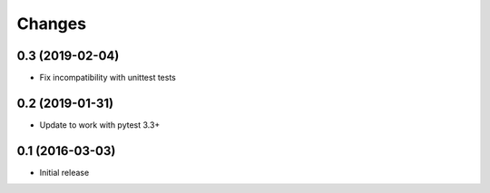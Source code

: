 Changes
=======

0.3 (2019-02-04)
----------------

* Fix incompatibility with unittest tests


0.2 (2019-01-31)
----------------

* Update to work with pytest 3.3+


0.1 (2016-03-03)
----------------

* Initial release
